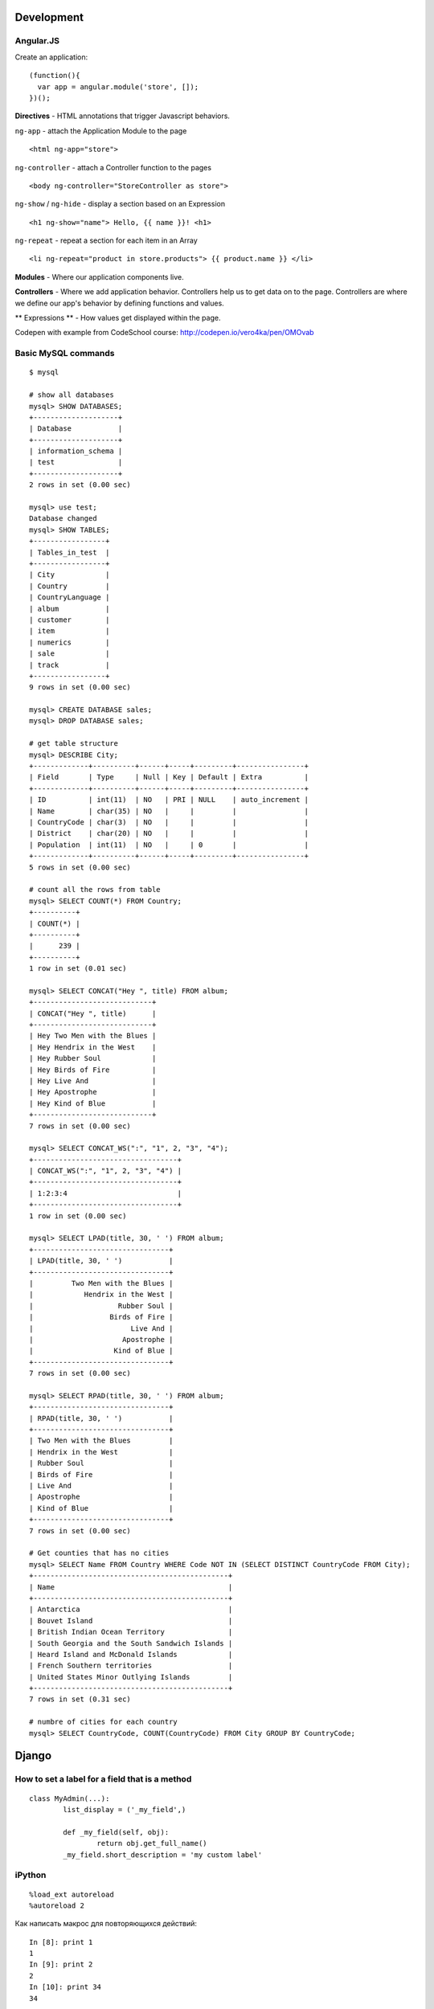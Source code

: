 Development
===========

==========
Angular.JS
==========

Create an application:

::

    (function(){
      var app = angular.module('store', []);
    })();
    
**Directives** - HTML annotations that trigger Javascript behaviors.

``ng-app`` - attach the Application Module to the page

::

  <html ng-app="store">

``ng-controller`` - attach a Controller function to the pages

::

  <body ng-controller="StoreController as store">

``ng-show`` / ``ng-hide`` - display a section based on an Expression

::

  <h1 ng-show="name"> Hello, {{ name }}! <h1>

``ng-repeat`` - repeat a section for each item in an Array

::

  <li ng-repeat="product in store.products"> {{ product.name }} </li>

**Modules** - Where our application components live.

**Controllers** - Where we add application behavior. 
Controllers help us to get data on to the page. Controllers are where we
define our app's behavior by defining functions and values.

** Expressions ** - How values get displayed within the page.

Codepen with example from CodeSchool course: http://codepen.io/vero4ka/pen/OMOvab

=======================
Basic MySQL commands
=======================

::

    $ mysql

    # show all databases 
    mysql> SHOW DATABASES;
    +--------------------+
    | Database           |
    +--------------------+
    | information_schema |
    | test               |
    +--------------------+
    2 rows in set (0.00 sec)

    mysql> use test;
    Database changed
    mysql> SHOW TABLES;
    +-----------------+
    | Tables_in_test  |
    +-----------------+
    | City            |
    | Country         |
    | CountryLanguage |
    | album           |
    | customer        |
    | item            |
    | numerics        |
    | sale            |
    | track           |
    +-----------------+
    9 rows in set (0.00 sec)

    mysql> CREATE DATABASE sales;
    mysql> DROP DATABASE sales;

    # get table structure
    mysql> DESCRIBE City;
    +-------------+----------+------+-----+---------+----------------+
    | Field       | Type     | Null | Key | Default | Extra          |
    +-------------+----------+------+-----+---------+----------------+
    | ID          | int(11)  | NO   | PRI | NULL    | auto_increment |
    | Name        | char(35) | NO   |     |         |                |
    | CountryCode | char(3)  | NO   |     |         |                |
    | District    | char(20) | NO   |     |         |                |
    | Population  | int(11)  | NO   |     | 0       |                |
    +-------------+----------+------+-----+---------+----------------+
    5 rows in set (0.00 sec)

    # count all the rows from table
    mysql> SELECT COUNT(*) FROM Country;
    +----------+
    | COUNT(*) |
    +----------+
    |      239 |
    +----------+
    1 row in set (0.01 sec)

    mysql> SELECT CONCAT("Hey ", title) FROM album;
    +----------------------------+
    | CONCAT("Hey ", title)      |
    +----------------------------+
    | Hey Two Men with the Blues |
    | Hey Hendrix in the West    |
    | Hey Rubber Soul            |
    | Hey Birds of Fire          |
    | Hey Live And               |
    | Hey Apostrophe             |
    | Hey Kind of Blue           |
    +----------------------------+
    7 rows in set (0.00 sec)

    mysql> SELECT CONCAT_WS(":", "1", 2, "3", "4");
    +----------------------------------+
    | CONCAT_WS(":", "1", 2, "3", "4") |
    +----------------------------------+
    | 1:2:3:4                          |
    +----------------------------------+
    1 row in set (0.00 sec)

    mysql> SELECT LPAD(title, 30, ' ') FROM album;
    +--------------------------------+
    | LPAD(title, 30, ' ')           |
    +--------------------------------+
    |         Two Men with the Blues |
    |            Hendrix in the West |
    |                    Rubber Soul |
    |                  Birds of Fire |
    |                       Live And |
    |                     Apostrophe |
    |                   Kind of Blue |
    +--------------------------------+
    7 rows in set (0.00 sec)

    mysql> SELECT RPAD(title, 30, ' ') FROM album;
    +--------------------------------+
    | RPAD(title, 30, ' ')           |
    +--------------------------------+
    | Two Men with the Blues         |
    | Hendrix in the West            |
    | Rubber Soul                    |
    | Birds of Fire                  |
    | Live And                       |
    | Apostrophe                     |
    | Kind of Blue                   |
    +--------------------------------+
    7 rows in set (0.00 sec)

    # Get counties that has no cities
    mysql> SELECT Name FROM Country WHERE Code NOT IN (SELECT DISTINCT CountryCode FROM City);
    +----------------------------------------------+
    | Name                                         |
    +----------------------------------------------+
    | Antarctica                                   |
    | Bouvet Island                                |
    | British Indian Ocean Territory               |
    | South Georgia and the South Sandwich Islands |
    | Heard Island and McDonald Islands            |
    | French Southern territories                  |
    | United States Minor Outlying Islands         |
    +----------------------------------------------+
    7 rows in set (0.31 sec)

    # numbre of cities for each country
    mysql> SELECT CountryCode, COUNT(CountryCode) FROM City GROUP BY CountryCode;
    
Django
======

=============================================
How to set a label for a field that is a method
=============================================

::

	class MyAdmin(...):
		list_display = ('_my_field',)

		def _my_field(self, obj):
			return obj.get_full_name()
		_my_field.short_description = 'my custom label'



=============================================
iPython
=============================================

::

	%load_ext autoreload
	%autoreload 2

Как написать макрос для повторяющихся действий:

::

	In [8]: print 1
	1
	In [9]: print 2
	2
	In [10]: print 34
	34

	In [12]: macro cosa 8 9 10
	Macro `cosa` created. To execute, type its name (without quotes).
	=== Macro contents: ===
	print 1
	print 2
	print 34

	In [13]: cosa
	1
	2
	34

	In [14]: %edit cosa


=============================================
translation
=============================================

::

    for d in app catalog common community contact event festival userprofile; do
    cd $d
    ../manage.py makemessages --all
    cd ..
    done
